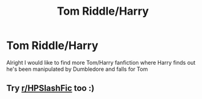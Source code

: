 #+TITLE: Tom Riddle/Harry

* Tom Riddle/Harry
:PROPERTIES:
:Author: Fallen0angell
:Score: 0
:DateUnix: 1617936469.0
:DateShort: 2021-Apr-09
:FlairText: Request
:END:
Alright I would like to find more Tom/Harry fanfiction where Harry finds out he's been manipulated by Dumbledore and falls for Tom


** Try [[/r/HPSlashFic][r/HPSlashFic]] too :)
:PROPERTIES:
:Author: sailingg
:Score: 3
:DateUnix: 1617950350.0
:DateShort: 2021-Apr-09
:END:
